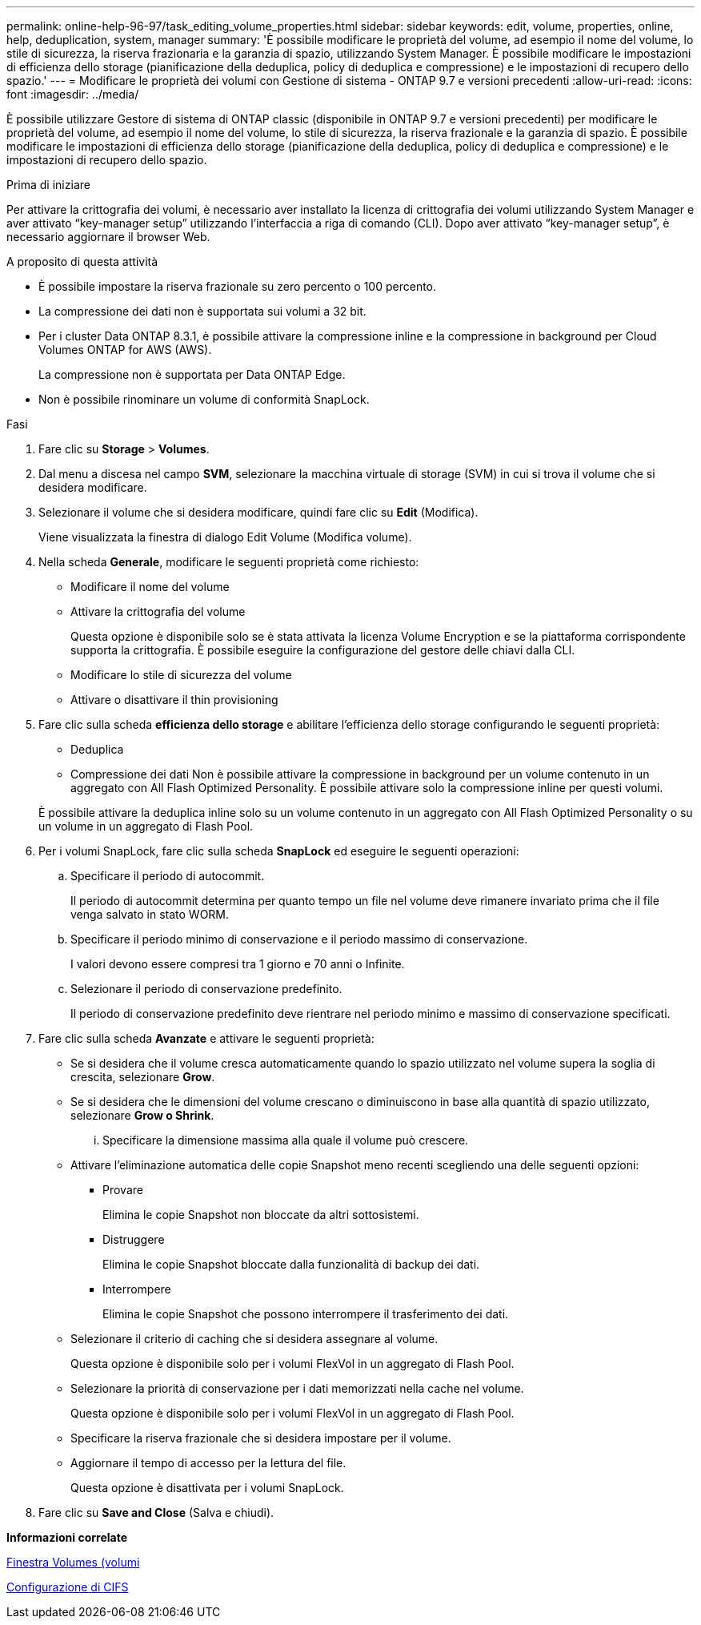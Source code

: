 ---
permalink: online-help-96-97/task_editing_volume_properties.html 
sidebar: sidebar 
keywords: edit, volume, properties, online, help, deduplication, system, manager 
summary: 'È possibile modificare le proprietà del volume, ad esempio il nome del volume, lo stile di sicurezza, la riserva frazionaria e la garanzia di spazio, utilizzando System Manager. È possibile modificare le impostazioni di efficienza dello storage (pianificazione della deduplica, policy di deduplica e compressione) e le impostazioni di recupero dello spazio.' 
---
= Modificare le proprietà dei volumi con Gestione di sistema - ONTAP 9.7 e versioni precedenti
:allow-uri-read: 
:icons: font
:imagesdir: ../media/


[role="lead"]
È possibile utilizzare Gestore di sistema di ONTAP classic (disponibile in ONTAP 9.7 e versioni precedenti) per modificare le proprietà del volume, ad esempio il nome del volume, lo stile di sicurezza, la riserva frazionale e la garanzia di spazio. È possibile modificare le impostazioni di efficienza dello storage (pianificazione della deduplica, policy di deduplica e compressione) e le impostazioni di recupero dello spazio.

.Prima di iniziare
Per attivare la crittografia dei volumi, è necessario aver installato la licenza di crittografia dei volumi utilizzando System Manager e aver attivato "`key-manager setup`" utilizzando l'interfaccia a riga di comando (CLI). Dopo aver attivato "`key-manager setup`", è necessario aggiornare il browser Web.

.A proposito di questa attività
* È possibile impostare la riserva frazionale su zero percento o 100 percento.
* La compressione dei dati non è supportata sui volumi a 32 bit.
* Per i cluster Data ONTAP 8.3.1, è possibile attivare la compressione inline e la compressione in background per Cloud Volumes ONTAP for AWS (AWS).
+
La compressione non è supportata per Data ONTAP Edge.

* Non è possibile rinominare un volume di conformità SnapLock.


.Fasi
. Fare clic su *Storage* > *Volumes*.
. Dal menu a discesa nel campo *SVM*, selezionare la macchina virtuale di storage (SVM) in cui si trova il volume che si desidera modificare.
. Selezionare il volume che si desidera modificare, quindi fare clic su *Edit* (Modifica).
+
Viene visualizzata la finestra di dialogo Edit Volume (Modifica volume).

. Nella scheda *Generale*, modificare le seguenti proprietà come richiesto:
+
** Modificare il nome del volume
** Attivare la crittografia del volume
+
Questa opzione è disponibile solo se è stata attivata la licenza Volume Encryption e se la piattaforma corrispondente supporta la crittografia. È possibile eseguire la configurazione del gestore delle chiavi dalla CLI.

** Modificare lo stile di sicurezza del volume
** Attivare o disattivare il thin provisioning


. Fare clic sulla scheda *efficienza dello storage* e abilitare l'efficienza dello storage configurando le seguenti proprietà:
+
** Deduplica
** Compressione dei dati
Non è possibile attivare la compressione in background per un volume contenuto in un aggregato con All Flash Optimized Personality. È possibile attivare solo la compressione inline per questi volumi.


+
È possibile attivare la deduplica inline solo su un volume contenuto in un aggregato con All Flash Optimized Personality o su un volume in un aggregato di Flash Pool.

. Per i volumi SnapLock, fare clic sulla scheda *SnapLock* ed eseguire le seguenti operazioni:
+
.. Specificare il periodo di autocommit.
+
Il periodo di autocommit determina per quanto tempo un file nel volume deve rimanere invariato prima che il file venga salvato in stato WORM.

.. Specificare il periodo minimo di conservazione e il periodo massimo di conservazione.
+
I valori devono essere compresi tra 1 giorno e 70 anni o Infinite.

.. Selezionare il periodo di conservazione predefinito.
+
Il periodo di conservazione predefinito deve rientrare nel periodo minimo e massimo di conservazione specificati.



. Fare clic sulla scheda *Avanzate* e attivare le seguenti proprietà:
+
** Se si desidera che il volume cresca automaticamente quando lo spazio utilizzato nel volume supera la soglia di crescita, selezionare *Grow*.
** Se si desidera che le dimensioni del volume crescano o diminuiscono in base alla quantità di spazio utilizzato, selezionare *Grow o Shrink*.
+
... Specificare la dimensione massima alla quale il volume può crescere.


** Attivare l'eliminazione automatica delle copie Snapshot meno recenti scegliendo una delle seguenti opzioni:
+
*** Provare
+
Elimina le copie Snapshot non bloccate da altri sottosistemi.

*** Distruggere
+
Elimina le copie Snapshot bloccate dalla funzionalità di backup dei dati.

*** Interrompere
+
Elimina le copie Snapshot che possono interrompere il trasferimento dei dati.



** Selezionare il criterio di caching che si desidera assegnare al volume.
+
Questa opzione è disponibile solo per i volumi FlexVol in un aggregato di Flash Pool.

** Selezionare la priorità di conservazione per i dati memorizzati nella cache nel volume.
+
Questa opzione è disponibile solo per i volumi FlexVol in un aggregato di Flash Pool.

** Specificare la riserva frazionale che si desidera impostare per il volume.
** Aggiornare il tempo di accesso per la lettura del file.
+
Questa opzione è disattivata per i volumi SnapLock.



. Fare clic su *Save and Close* (Salva e chiudi).


*Informazioni correlate*

xref:reference_volumes_window.adoc[Finestra Volumes (volumi]

xref:task_setting_up_cifs.adoc[Configurazione di CIFS]
